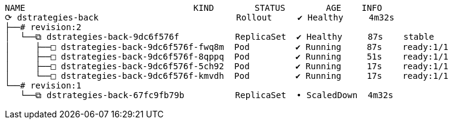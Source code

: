 [.console-output]
[source,input,subs="+macros,+attributes"]
----
NAME                                 KIND        STATUS        AGE    INFO
⟳ dstrategies-back                           Rollout     ✔ Healthy     4m32s  
├──# revision:2                                                       
│  └──⧉ dstrategies-back-9dc6f576f           ReplicaSet  ✔ Healthy     87s    stable
│     ├──□ dstrategies-back-9dc6f576f-fwq8m  Pod         ✔ Running     87s    ready:1/1
│     ├──□ dstrategies-back-9dc6f576f-8qppq  Pod         ✔ Running     51s    ready:1/1
│     ├──□ dstrategies-back-9dc6f576f-5ch92  Pod         ✔ Running     17s    ready:1/1
│     └──□ dstrategies-back-9dc6f576f-kmvdh  Pod         ✔ Running     17s    ready:1/1
└──# revision:1                                                       
   └──⧉ dstrategies-back-67fc9fb79b          ReplicaSet  • ScaledDown  4m32s  
----